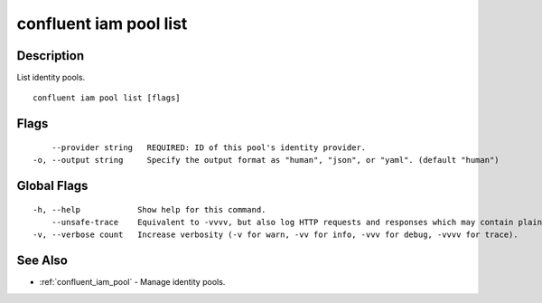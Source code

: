 ..
   WARNING: This documentation is auto-generated from the confluentinc/cli repository and should not be manually edited.

.. _confluent_iam_pool_list:

confluent iam pool list
-----------------------

Description
~~~~~~~~~~~

List identity pools.

::

  confluent iam pool list [flags]

Flags
~~~~~

::

      --provider string   REQUIRED: ID of this pool's identity provider.
  -o, --output string     Specify the output format as "human", "json", or "yaml". (default "human")

Global Flags
~~~~~~~~~~~~

::

  -h, --help            Show help for this command.
      --unsafe-trace    Equivalent to -vvvv, but also log HTTP requests and responses which may contain plaintext secrets.
  -v, --verbose count   Increase verbosity (-v for warn, -vv for info, -vvv for debug, -vvvv for trace).

See Also
~~~~~~~~

* :ref:`confluent_iam_pool` - Manage identity pools.
